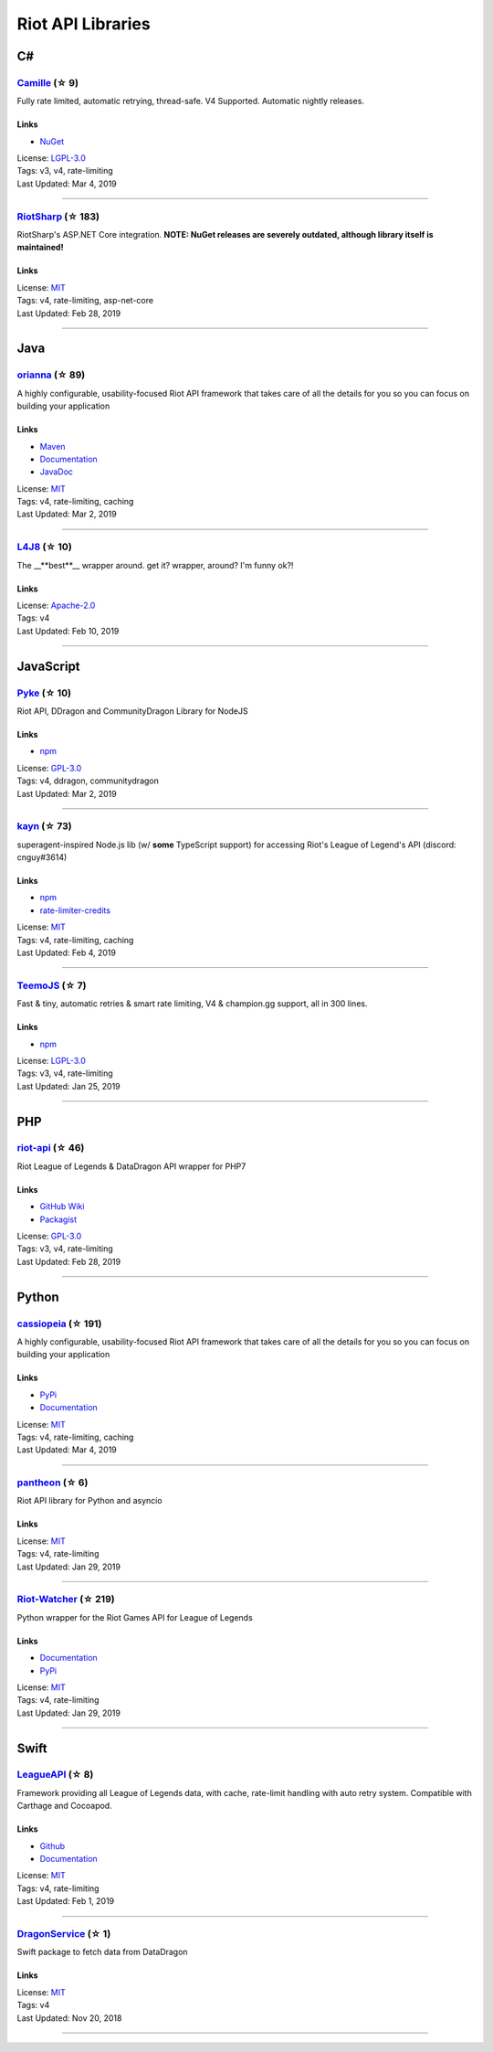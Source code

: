 Riot API Libraries
==========================

C#
------------------------------------------

`Camille <https://github.com/MingweiSamuel/Camille>`_ (☆ 9)
~~~~~~~~~~~~~~~~~~~~~~~~~~~~~~~~~~~~~~~~~~~~~~~~~~~~~~~~~~~~~~~~~~~~~~~~~~~~~~~~~~~~~~~~~~~~~~~~~~~~

Fully rate limited, automatic retrying, thread-safe. V4 Supported. Automatic nightly releases.

Links
::::::::::::::::

- `NuGet <https://www.nuget.org/packages/MingweiSamuel.Camille/>`_
| License: `LGPL-3.0 <http://choosealicense.com/licenses/lgpl-3.0>`_
| Tags: v3, v4, rate-limiting
| Last Updated: Mar 4, 2019

-----------------

`RiotSharp <https://github.com/BenFradet/RiotSharp>`_ (☆ 183)
~~~~~~~~~~~~~~~~~~~~~~~~~~~~~~~~~~~~~~~~~~~~~~~~~~~~~~~~~~~~~~~~~~~~~~~~~~~~~~~~~~~~~~~~~~~~~~~~~~~~

RiotSharp's ASP.NET Core integration. **NOTE: NuGet releases are severely outdated, although library itself is maintained!**

Links
::::::::::::::::

| License: `MIT <http://choosealicense.com/licenses/mit>`_
| Tags: v4, rate-limiting, asp-net-core
| Last Updated: Feb 28, 2019

-----------------

Java
------------------------------------------

`orianna <https://github.com/meraki-analytics/orianna>`_ (☆ 89)
~~~~~~~~~~~~~~~~~~~~~~~~~~~~~~~~~~~~~~~~~~~~~~~~~~~~~~~~~~~~~~~~~~~~~~~~~~~~~~~~~~~~~~~~~~~~~~~~~~~~

A highly configurable, usability-focused Riot API framework that takes care of all the details for you so you can focus on building your application

Links
::::::::::::::::

- `Maven <https://search.maven.org/search?q=g:com.merakianalytics.orianna>`_
- `Documentation <http://orianna.readthedocs.org/en/latest/>`_
- `JavaDoc <http://javadoc.io/doc/com.merakianalytics.orianna/orianna>`_
| License: `MIT <http://choosealicense.com/licenses/mit>`_
| Tags: v4, rate-limiting, caching
| Last Updated: Mar 2, 2019

-----------------

`L4J8 <https://github.com/stelar7/L4J8>`_ (☆ 10)
~~~~~~~~~~~~~~~~~~~~~~~~~~~~~~~~~~~~~~~~~~~~~~~~~~~~~~~~~~~~~~~~~~~~~~~~~~~~~~~~~~~~~~~~~~~~~~~~~~~~

The __**best**__ wrapper around. get it? wrapper, around? I'm funny ok?!

Links
::::::::::::::::

| License: `Apache-2.0 <http://choosealicense.com/licenses/apache-2.0>`_
| Tags: v4
| Last Updated: Feb 10, 2019

-----------------

JavaScript
------------------------------------------

`Pyke <https://github.com/systeme-cardinal/Pyke>`_ (☆ 10)
~~~~~~~~~~~~~~~~~~~~~~~~~~~~~~~~~~~~~~~~~~~~~~~~~~~~~~~~~~~~~~~~~~~~~~~~~~~~~~~~~~~~~~~~~~~~~~~~~~~~

Riot API, DDragon and CommunityDragon Library for NodeJS

Links
::::::::::::::::

- `npm <https://www.npmjs.com/package/pyke>`_
| License: `GPL-3.0 <http://choosealicense.com/licenses/gpl-3.0>`_
| Tags: v4, ddragon, communitydragon
| Last Updated: Mar 2, 2019

-----------------

`kayn <https://github.com/cnguy/kayn>`_ (☆ 73)
~~~~~~~~~~~~~~~~~~~~~~~~~~~~~~~~~~~~~~~~~~~~~~~~~~~~~~~~~~~~~~~~~~~~~~~~~~~~~~~~~~~~~~~~~~~~~~~~~~~~

superagent-inspired Node.js lib (w/ **some** TypeScript support) for accessing Riot's League of Legend's API (discord: cnguy#3614)

Links
::::::::::::::::

- `npm <https://www.npmjs.com/package/kayn>`_
- `rate-limiter-credits <https://github.com/Colorfulstan/RiotRateLimiter-node>`_
| License: `MIT <http://choosealicense.com/licenses/mit>`_
| Tags: v4, rate-limiting, caching
| Last Updated: Feb 4, 2019

-----------------

`TeemoJS <https://github.com/MingweiSamuel/TeemoJS>`_ (☆ 7)
~~~~~~~~~~~~~~~~~~~~~~~~~~~~~~~~~~~~~~~~~~~~~~~~~~~~~~~~~~~~~~~~~~~~~~~~~~~~~~~~~~~~~~~~~~~~~~~~~~~~

Fast & tiny, automatic retries & smart rate limiting, V4 & champion.gg support, all in 300 lines.

Links
::::::::::::::::

- `npm <https://www.npmjs.com/package/teemojs>`_
| License: `LGPL-3.0 <http://choosealicense.com/licenses/lgpl-3.0>`_
| Tags: v3, v4, rate-limiting
| Last Updated: Jan 25, 2019

-----------------

PHP
------------------------------------------

`riot-api <https://github.com/dolejska-daniel/riot-api>`_ (☆ 46)
~~~~~~~~~~~~~~~~~~~~~~~~~~~~~~~~~~~~~~~~~~~~~~~~~~~~~~~~~~~~~~~~~~~~~~~~~~~~~~~~~~~~~~~~~~~~~~~~~~~~

Riot League of Legends & DataDragon API wrapper for PHP7

Links
::::::::::::::::

- `GitHub Wiki <https://github.com/dolejska-daniel/riot-api/wiki>`_
- `Packagist <https://packagist.org/packages/dolejska-daniel/riot-api>`_
| License: `GPL-3.0 <http://choosealicense.com/licenses/gpl-3.0>`_
| Tags: v3, v4, rate-limiting
| Last Updated: Feb 28, 2019

-----------------

Python
------------------------------------------

`cassiopeia <https://github.com/meraki-analytics/cassiopeia>`_ (☆ 191)
~~~~~~~~~~~~~~~~~~~~~~~~~~~~~~~~~~~~~~~~~~~~~~~~~~~~~~~~~~~~~~~~~~~~~~~~~~~~~~~~~~~~~~~~~~~~~~~~~~~~

A highly configurable, usability-focused Riot API framework that takes care of all the details for you so you can focus on building your application

Links
::::::::::::::::

- `PyPi <https://pypi.org/project/cassiopeia/>`_
- `Documentation <http://cassiopeia.readthedocs.org/en/latest/>`_
| License: `MIT <http://choosealicense.com/licenses/mit>`_
| Tags: v4, rate-limiting, caching
| Last Updated: Mar 4, 2019

-----------------

`pantheon <https://github.com/Canisback/pantheon>`_ (☆ 6)
~~~~~~~~~~~~~~~~~~~~~~~~~~~~~~~~~~~~~~~~~~~~~~~~~~~~~~~~~~~~~~~~~~~~~~~~~~~~~~~~~~~~~~~~~~~~~~~~~~~~

Riot API library for Python and asyncio

Links
::::::::::::::::

| License: `MIT <http://choosealicense.com/licenses/mit>`_
| Tags: v4, rate-limiting
| Last Updated: Jan 29, 2019

-----------------

`Riot-Watcher <https://github.com/pseudonym117/Riot-Watcher>`_ (☆ 219)
~~~~~~~~~~~~~~~~~~~~~~~~~~~~~~~~~~~~~~~~~~~~~~~~~~~~~~~~~~~~~~~~~~~~~~~~~~~~~~~~~~~~~~~~~~~~~~~~~~~~

Python wrapper for the Riot Games API for League of Legends

Links
::::::::::::::::

- `Documentation <http://riot-watcher.readthedocs.io/en/latest/>`_
- `PyPi <https://pypi.python.org/pypi/riotwatcher>`_
| License: `MIT <http://choosealicense.com/licenses/mit>`_
| Tags: v4, rate-limiting
| Last Updated: Jan 29, 2019

-----------------

Swift
------------------------------------------

`LeagueAPI <https://github.com/Kelmatou/LeagueAPI>`_ (☆ 8)
~~~~~~~~~~~~~~~~~~~~~~~~~~~~~~~~~~~~~~~~~~~~~~~~~~~~~~~~~~~~~~~~~~~~~~~~~~~~~~~~~~~~~~~~~~~~~~~~~~~~

Framework providing all League of Legends data, with cache, rate-limit handling with auto retry system. Compatible with Carthage and Cocoapod.

Links
::::::::::::::::

- `Github <https://github.com/Kelmatou/LeagueAPI>`_
- `Documentation <https://github.com/Kelmatou/LeagueAPI/wiki>`_
| License: `MIT <http://choosealicense.com/licenses/mit>`_
| Tags: v4, rate-limiting
| Last Updated: Feb 1, 2019

-----------------

`DragonService <https://github.com/WxWatch/DragonService>`_ (☆ 1)
~~~~~~~~~~~~~~~~~~~~~~~~~~~~~~~~~~~~~~~~~~~~~~~~~~~~~~~~~~~~~~~~~~~~~~~~~~~~~~~~~~~~~~~~~~~~~~~~~~~~

Swift package to fetch data from DataDragon

Links
::::::::::::::::

| License: `MIT <http://choosealicense.com/licenses/mit>`_
| Tags: v4
| Last Updated: Nov 20, 2018

-----------------

